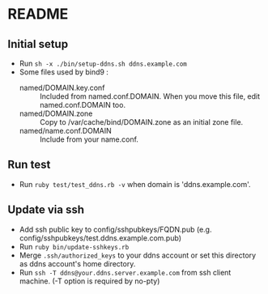 * README
** Initial setup
- Run ~sh -x ./bin/setup-ddns.sh ddns.example.com~
- Some files used by bind9 :
  - named/DOMAIN.key.conf :: Included from named.conf.DOMAIN.  When you move this file, edit named.conf.DOMAIN too.
  - named/DOMAIN.zone :: Copy to /var/cache/bind/DOMAIN.zone as an initial zone file.
  - named/name.conf.DOMAIN :: Include from your name.conf.

** Run test
- Run ~ruby test/test_ddns.rb -v~ when domain is 'ddns.example.com'.

** Update via ssh
- Add ssh public key to config/sshpubkeys/FQDN.pub (e.g. config/sshpubkeys/test.ddns.example.com.pub)
- Run ~ruby bin/update-sshkeys.rb~
- Merge ~.ssh/authorized_keys~ to your ddns account or set this directory as ddns account's home directory.
- Run ~ssh -T ddns@your.ddns.server.example.com~ from ssh client machine. (-T option is required by no-pty)

